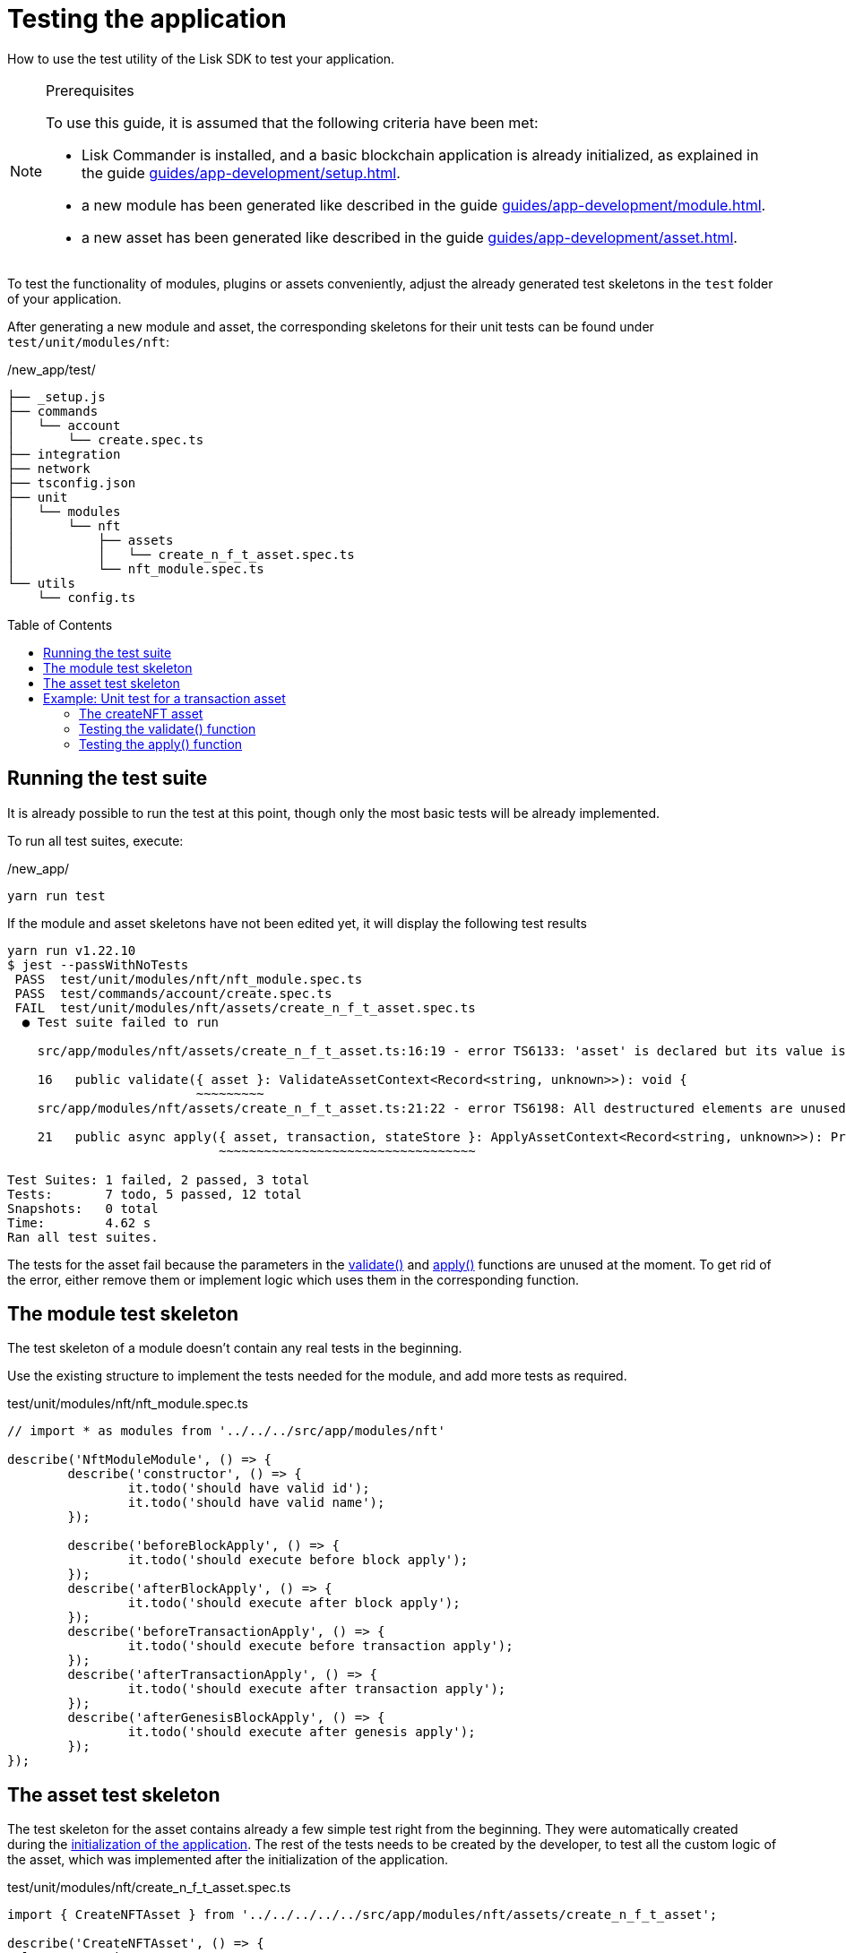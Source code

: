 = Testing the application
// Settings
:toc: preamble
// Project URLs
:url_guides_setup: guides/app-development/setup.adoc
:url_guides_module: guides/app-development/module.adoc
:url_guides_asset: guides/app-development/asset.adoc
:url_tutorials_nft: tutorials/nft.adoc
:url_reference_test_suite: references/lisk-framework/test-suite.adoc


How to use the test utility of the Lisk SDK to test your application.

.Prerequisites
[NOTE]
====
To use this guide, it is assumed that the following criteria have been met:

* Lisk Commander is installed, and a basic blockchain application is already initialized, as explained in the guide xref:{url_guides_setup}[].
* a new module has been generated like described in the guide xref:{url_guides_module}[].
* a new asset has been generated like described in the guide xref:{url_guides_asset}[].
====

To test the functionality of modules, plugins or assets conveniently, adjust the already generated test skeletons in the `test` folder of your application.

After generating a new module and asset, the corresponding skeletons for their unit tests can be found under `test/unit/modules/nft`:

./new_app/test/
----
├── _setup.js
├── commands
│   └── account
│       └── create.spec.ts
├── integration
├── network
├── tsconfig.json
├── unit
│   └── modules
│       └── nft
│           ├── assets
│           │   └── create_n_f_t_asset.spec.ts
│           └── nft_module.spec.ts
└── utils
    └── config.ts
----

== Running the test suite

It is already possible to run the test at this point, though only the most basic tests will be already implemented.

To run all test suites, execute:

./new_app/
[source,bash]
----
yarn run test
----

If the module and asset skeletons have not been edited yet, it will display the following test results

----
yarn run v1.22.10
$ jest --passWithNoTests
 PASS  test/unit/modules/nft/nft_module.spec.ts
 PASS  test/commands/account/create.spec.ts
 FAIL  test/unit/modules/nft/assets/create_n_f_t_asset.spec.ts
  ● Test suite failed to run

    src/app/modules/nft/assets/create_n_f_t_asset.ts:16:19 - error TS6133: 'asset' is declared but its value is never read.

    16   public validate({ asset }: ValidateAssetContext<Record<string, unknown>>): void {
                         ~~~~~~~~~
    src/app/modules/nft/assets/create_n_f_t_asset.ts:21:22 - error TS6198: All destructured elements are unused.

    21   public async apply({ asset, transaction, stateStore }: ApplyAssetContext<Record<string, unknown>>): Promise<void> {
                            ~~~~~~~~~~~~~~~~~~~~~~~~~~~~~~~~~~

Test Suites: 1 failed, 2 passed, 3 total
Tests:       7 todo, 5 passed, 12 total
Snapshots:   0 total
Time:        4.62 s
Ran all test suites.
----

The tests for the asset fail because the parameters in the xref:{}[validate()] and xref:{}[apply()] functions are unused at the moment.
To get rid of the error, either remove them or implement logic which uses them in the corresponding function.

== The module test skeleton

The test skeleton of a module doesn't contain any real tests in the beginning.

Use the existing structure to implement the tests needed for the module, and add more tests as required.

.test/unit/modules/nft/nft_module.spec.ts
[source,typescript]
----
// import * as modules from '../../../src/app/modules/nft'

describe('NftModuleModule', () => {
	describe('constructor', () => {
		it.todo('should have valid id');
		it.todo('should have valid name');
	});

	describe('beforeBlockApply', () => {
		it.todo('should execute before block apply');
	});
	describe('afterBlockApply', () => {
		it.todo('should execute after block apply');
	});
	describe('beforeTransactionApply', () => {
		it.todo('should execute before transaction apply');
	});
	describe('afterTransactionApply', () => {
		it.todo('should execute after transaction apply');
	});
	describe('afterGenesisBlockApply', () => {
		it.todo('should execute after genesis apply');
	});
});
----

== The asset test skeleton

The test skeleton for the asset contains already a few simple test right from the beginning.
They were automatically created during the xref:{url_guides_setup}[initialization of the application].
The rest of the tests needs to be created by the developer, to test all the custom logic of the asset, which was implemented after the initialization of the application.

.test/unit/modules/nft/create_n_f_t_asset.spec.ts
[source,typescript]
----
import { CreateNFTAsset } from '../../../../../src/app/modules/nft/assets/create_n_f_t_asset';

describe('CreateNFTAsset', () => {
  let transactionAsset: CreateNFTAsset;

	beforeEach(() => {
		transactionAsset = new CreateNFTAsset();
	});

	describe('constructor', () => {
		it('should have valid id', () => {
			expect(transactionAsset.id).toEqual(0);
		});

		it('should have valid name', () => {
			expect(transactionAsset.name).toEqual('createNFT');
		});

		it('should have valid schema', () => {
			expect(transactionAsset.schema).toMatchSnapshot();
		});
	});

	describe('validate', () => {
		describe('schema validation', () => {
            it.todo('should throw errors for invalid schema');
            it.todo('should be ok for valid schema');
        });
	});

	describe('apply', () => {
        describe('valid cases', () => {
            it.todo('should update the state store');
        });

        describe('invalid cases', () => {
            it.todo('should throw error');
        });
	});
});
----

//TODO: write appropriate tests for the createNFT assset.
== Example: Unit test for a transaction asset

In this example, the test suite of the Lisk SDK is used to write some simple unit tests for a new transaction asset that we created recently.

[TIP]

====
For more information about the different features of the test suite, check out the reference page xref:{url_reference_test_suite}[]
====

=== The createNFT asset

The `createNFT` asset is an example asset from the previous guide xref:{url_guides_asset}[] and comes originally from the NFT app of the xref:{url_tutorials_nft}[NFT tutorial].

[source,js]
----
const { BaseAsset } = require("lisk-sdk");
const {
  getAllNFTTokens,
  setAllNFTTokens,
  createNFTToken,
} = require("../nft");

// 1.extend base asset to implement your custom asset
class CreateNFTAsset extends BaseAsset {
  // 2.define unique asset name and id
  name = "createNFT";
  id = 0;
  // 3.define asset schema for serialization
  schema = {
    $id: "lisk/nft/create",
    type: "object",
    required: ["minPurchaseMargin", "initValue", "name"],
    properties: {
      minPurchaseMargin: {
        dataType: "uint32",
        minimum: 0,
        maximum: 100,
        fieldNumber: 1,
      },
      initValue: {
        dataType: "uint64",
        exclusiveMinimum: 0,
        fieldNumber: 2,
      },
      name: {
        dataType: "string",
        minLength: 3
        maxLength: 64
        fieldNumber: 3,
      },
    },
  };
  validate({asset}) {
    if (asset.name === "Mewtwo") {
      throw new Error("Illegal NFT name: Mewtwo");
    }
  };
  async apply({ asset, stateStore, reducerHandler, transaction }) {
    // 4.verify if sender has enough balance
    const senderAddress = transaction.senderAddress;
    const senderAccount = await stateStore.account.get(senderAddress);

    // 5.create nft
    const nftToken = createNFTToken({
      name: asset.name,
      ownerAddress: senderAddress,
      nonce: transaction.nonce,
      value: asset.initValue,
      minPurchaseMargin: asset.minPurchaseMargin,
    });

    // 6.update sender account with unique nft id
    senderAccount.nft.ownNFTs.push(nftToken.id);
    await stateStore.account.set(senderAddress, senderAccount);

    // 7.debit tokens from sender account to create nft
    await reducerHandler.invoke("token:debit", {
      address: senderAddress,
      amount: asset.initValue,
    });

    // 8.save nfts
    const allTokens = await getAllNFTTokens(stateStore);
    allTokens.push(nftToken);
    await setAllNFTTokens(stateStore, allTokens);
  }
}

module.exports = CreateNFTAsset;
----

=== Testing the validate() function

[source,typescript]
----
describe('validate', () => {
    describe('schema validation', () => {
        it.todo('should throw errors for invalid schema');
        it('should throw error if nft name equals "Mewtwo"', () => {
            const context = testing.createValidateAssetContext({
                asset: { name: 'Mewtwo', initValue: 60 * 60 - 1, registerFor: 1 },
                transaction: { senderAddress: Buffer.alloc(0) } as any,
            });

            expect(() => transactionAsset.validate(context)).toThrow(
                'Must set TTL value larger or equal to 3600',
            );
        });
        it.todo('should be ok for valid schema');
        it('should be ok for valid schema', () => {
            const context = testing.createValidateAssetContext({
                asset: { name: 'nazar.lsk', ttl: 60 * 60, registerFor: 1 },
                transaction: { senderAddress: Buffer.alloc(0) } as any,
            });

            expect(() => transactionAsset.validate(context)).not.toThrow();
        });
    });
});
----

=== Testing the apply() function

[source,typescript]
----
describe('apply', () => {
    describe('valid cases', () => {
        it.todo('should update the state store');
    });

    describe('invalid cases', () => {
        it.todo('should throw error');
    });
});
----
